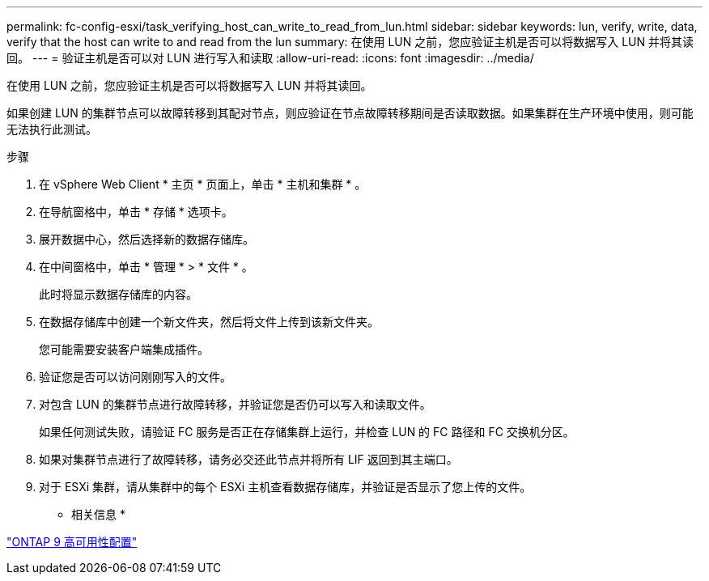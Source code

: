 ---
permalink: fc-config-esxi/task_verifying_host_can_write_to_read_from_lun.html 
sidebar: sidebar 
keywords: lun, verify, write, data, verify that the host can write to and read from the lun 
summary: 在使用 LUN 之前，您应验证主机是否可以将数据写入 LUN 并将其读回。 
---
= 验证主机是否可以对 LUN 进行写入和读取
:allow-uri-read: 
:icons: font
:imagesdir: ../media/


[role="lead"]
在使用 LUN 之前，您应验证主机是否可以将数据写入 LUN 并将其读回。

如果创建 LUN 的集群节点可以故障转移到其配对节点，则应验证在节点故障转移期间是否读取数据。如果集群在生产环境中使用，则可能无法执行此测试。

.步骤
. 在 vSphere Web Client * 主页 * 页面上，单击 * 主机和集群 * 。
. 在导航窗格中，单击 * 存储 * 选项卡。
. 展开数据中心，然后选择新的数据存储库。
. 在中间窗格中，单击 * 管理 * > * 文件 * 。
+
此时将显示数据存储库的内容。

. 在数据存储库中创建一个新文件夹，然后将文件上传到该新文件夹。
+
您可能需要安装客户端集成插件。

. 验证您是否可以访问刚刚写入的文件。
. 对包含 LUN 的集群节点进行故障转移，并验证您是否仍可以写入和读取文件。
+
如果任何测试失败，请验证 FC 服务是否正在存储集群上运行，并检查 LUN 的 FC 路径和 FC 交换机分区。

. 如果对集群节点进行了故障转移，请务必交还此节点并将所有 LIF 返回到其主端口。
. 对于 ESXi 集群，请从集群中的每个 ESXi 主机查看数据存储库，并验证是否显示了您上传的文件。


* 相关信息 *

https://docs.netapp.com/us-en/ontap/high-availability/index.html["ONTAP 9 高可用性配置"]
